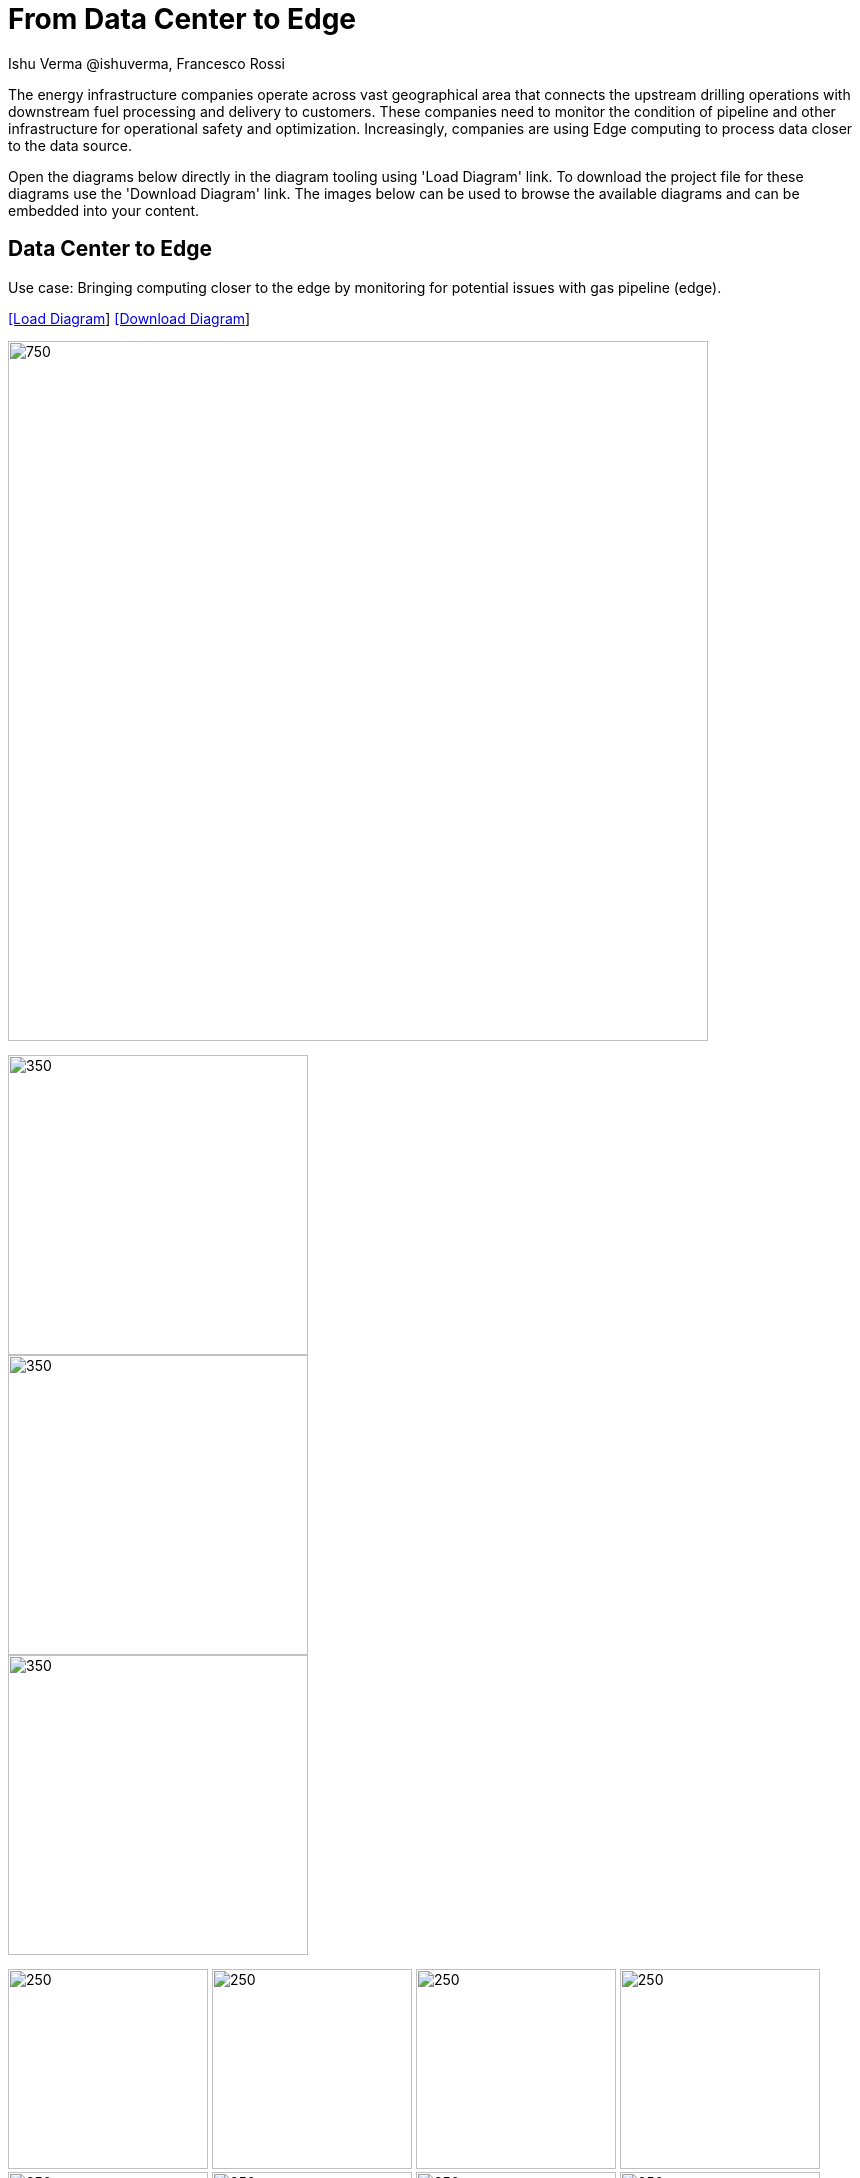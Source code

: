 = From Data Center to Edge
 Ishu Verma  @ishuverma, Francesco Rossi
:homepage: https://gitlab.com/redhatdemocentral/portfolio-architecture-examples
:imagesdir: images
:icons: font
:source-highlighter: prettify


The energy infrastructure companies operate across vast geographical area that connects the upstream drilling operations with downstream fuel processing and delivery to customers.
These companies need to monitor the condition of pipeline and other infrastructure for operational safety and optimization. Increasingly, companies are using Edge computing to process data closer to the data source.

Open the diagrams below directly in the diagram tooling using 'Load Diagram' link. To download the project file for these diagrams use
the 'Download Diagram' link. The images below can be used to browse the available diagrams and can be embedded into your content.

== Data Center to Edge

Use case: Bringing computing closer to the edge by monitoring for potential issues with gas pipeline
(edge).


--
https://redhatdemocentral.gitlab.io/portfolio-architecture-tooling/index.html?#/portfolio-architecture-examples/projects/snam.drawio[[Load Diagram]]
https://gitlab.com/redhatdemocentral/portfolio-architecture-examples/-/raw/main/diagrams/snam.drawio?inline=false[[Download Diagram]]
--

--
image:intro-marketectures/energy-business-diagram.png[750,700]
--

--
image::logical-diagrams/snam-ld.png[350,300]
image::schematic-diagrams/snam-data-streaming-sd.png[350,300]
image::schematic-diagrams/snam-management-sd.png[350,300]
--

--
image:detail-diagrams/snam-amq-dtl.png[250, 200]
image:detail-diagrams/snam-app-monitoring-dtl.png[250, 200]
image:detail-diagrams/snam-block-storage-dtl.png[250, 200]
image:detail-diagrams/snam-cntr-storage-dtl.png[250, 200]
image:detail-diagrams/snam-event-strm-dtl.png[250, 200]
image:detail-diagrams/snam-file-storage-dtl.png[250,200]
image:detail-diagrams/snam-gtwy-dtl.png[250,200]
image:detail-diagrams/snam-imageregistry-cdc-dtl.png[250,200]
image:detail-diagrams/snam-imageregistry-cloud-dtl.png[250, 200]
image:detail-diagrams/snam-mgmt-agent-dtl.png[250, 200]
image:detail-diagrams/snam-mgmt-contrlr-dtl.png[250, 200]
image:detail-diagrams/snam-microservice-core-dtl.png[250, 200]
image:detail-diagrams/snam-microservice-edge-dtl.png[250, 200]
image:detail-diagrams/snam-nosql-database-dtl.png[250, 200]
image:detail-diagrams/snam-sql-database-dtl.png[250, 200]
image:detail-diagrams/snam-object-storage-dtl.png[250, 200]
image:detail-diagrams/snam-scada-dtl.png[250, 200]
--
